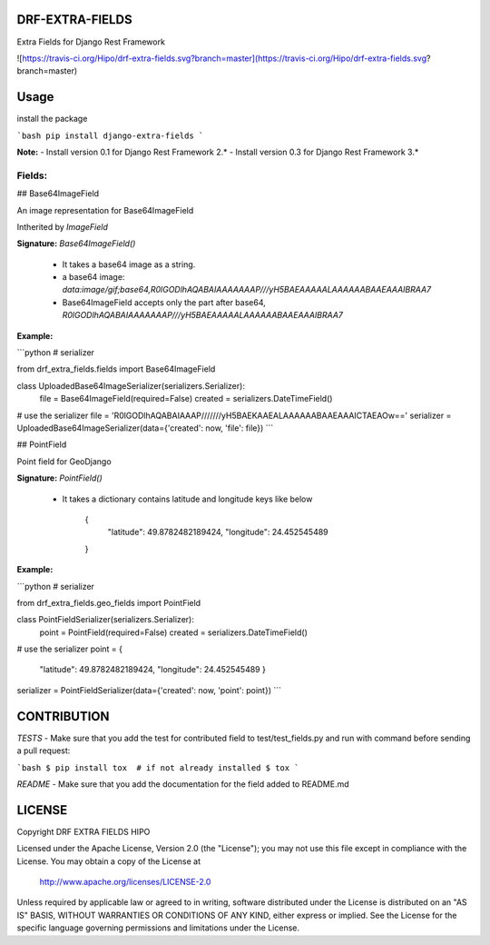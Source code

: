 DRF-EXTRA-FIELDS
================

Extra Fields for Django Rest Framework

![https://travis-ci.org/Hipo/drf-extra-fields.svg?branch=master](https://travis-ci.org/Hipo/drf-extra-fields.svg?branch=master)

Usage
================

install the package

```bash
pip install django-extra-fields
```

**Note:** 
- Install version 0.1 for Django Rest Framework 2.*
- Install version 0.3 for Django Rest Framework 3.*


Fields:
----------------


## Base64ImageField

An image representation for Base64ImageField

Intherited by `ImageField`


**Signature:** `Base64ImageField()`

 - It takes a base64 image as a string.
 - a base64 image:  `data:image/gif;base64,R0lGODlhAQABAIAAAAAAAP///yH5BAEAAAAALAAAAAABAAEAAAIBRAA7`
 - Base64ImageField accepts only the part after base64, `R0lGODlhAQABAIAAAAAAAP///yH5BAEAAAAALAAAAAABAAEAAAIBRAA7`


**Example:**

```python
# serializer

from drf_extra_fields.fields import Base64ImageField

class UploadedBase64ImageSerializer(serializers.Serializer):
    file = Base64ImageField(required=False)
    created = serializers.DateTimeField()

# use the serializer
file = 'R0lGODlhAQABAIAAAP///////yH5BAEKAAEALAAAAAABAAEAAAICTAEAOw=='
serializer = UploadedBase64ImageSerializer(data={'created': now, 'file': file})
```


## PointField

Point field for GeoDjango


**Signature:** `PointField()`

 - It takes a dictionary contains latitude and longitude keys like below

    {
     "latitude": 49.8782482189424,
     "longitude": 24.452545489
    }

**Example:**

```python
# serializer

from drf_extra_fields.geo_fields import PointField

class PointFieldSerializer(serializers.Serializer):
    point = PointField(required=False)
    created = serializers.DateTimeField()

# use the serializer
point = {
    "latitude": 49.8782482189424,
    "longitude": 24.452545489
    }
serializer = PointFieldSerializer(data={'created': now, 'point': point})
```

CONTRIBUTION
=================

*TESTS*
- Make sure that you add the test for contributed field to test/test_fields.py
and run with command before sending a pull request:

```bash
$ pip install tox  # if not already installed
$ tox
```

*README*
- Make sure that you add the documentation for the field added to README.md


LICENSE
====================

Copyright DRF EXTRA FIELDS HIPO

Licensed under the Apache License, Version 2.0 (the "License");
you may not use this file except in compliance with the License.
You may obtain a copy of the License at

    http://www.apache.org/licenses/LICENSE-2.0

Unless required by applicable law or agreed to in writing, software
distributed under the License is distributed on an "AS IS" BASIS,
WITHOUT WARRANTIES OR CONDITIONS OF ANY KIND, either express or implied.
See the License for the specific language governing permissions and
limitations under the License.


